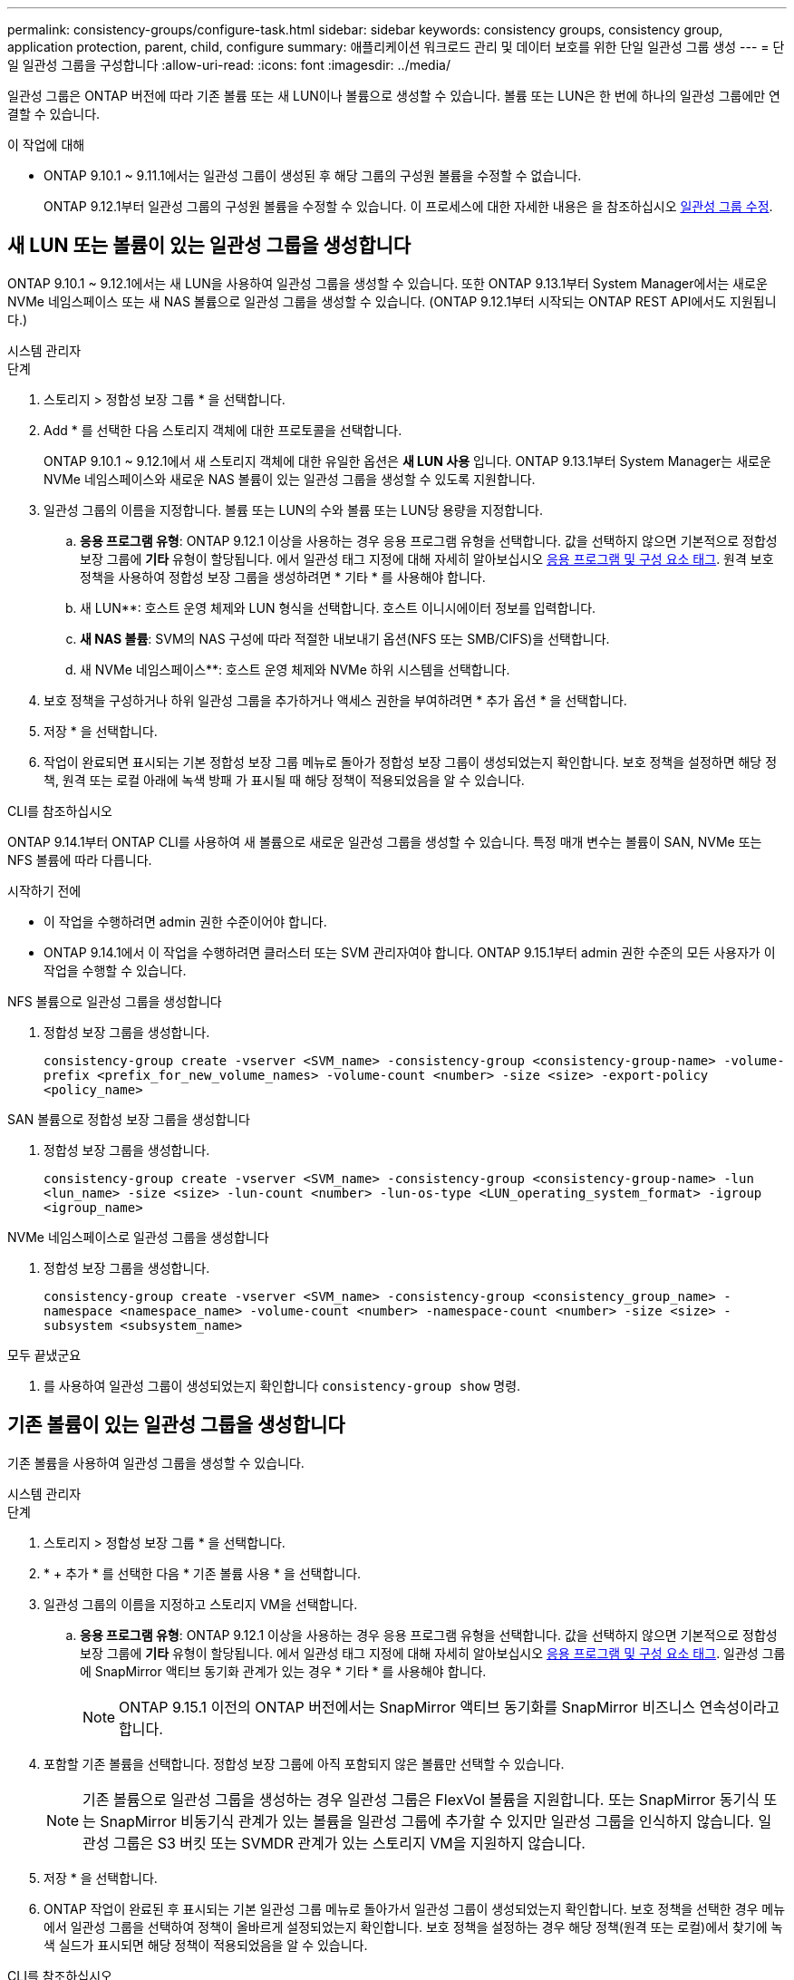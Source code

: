 ---
permalink: consistency-groups/configure-task.html 
sidebar: sidebar 
keywords: consistency groups, consistency group, application protection, parent, child, configure 
summary: 애플리케이션 워크로드 관리 및 데이터 보호를 위한 단일 일관성 그룹 생성 
---
= 단일 일관성 그룹을 구성합니다
:allow-uri-read: 
:icons: font
:imagesdir: ../media/


[role="lead"]
일관성 그룹은 ONTAP 버전에 따라 기존 볼륨 또는 새 LUN이나 볼륨으로 생성할 수 있습니다. 볼륨 또는 LUN은 한 번에 하나의 일관성 그룹에만 연결할 수 있습니다.

.이 작업에 대해
* ONTAP 9.10.1 ~ 9.11.1에서는 일관성 그룹이 생성된 후 해당 그룹의 구성원 볼륨을 수정할 수 없습니다.
+
ONTAP 9.12.1부터 일관성 그룹의 구성원 볼륨을 수정할 수 있습니다. 이 프로세스에 대한 자세한 내용은 을 참조하십시오 xref:modify-task.html[일관성 그룹 수정].





== 새 LUN 또는 볼륨이 있는 일관성 그룹을 생성합니다

ONTAP 9.10.1 ~ 9.12.1에서는 새 LUN을 사용하여 일관성 그룹을 생성할 수 있습니다. 또한 ONTAP 9.13.1부터 System Manager에서는 새로운 NVMe 네임스페이스 또는 새 NAS 볼륨으로 일관성 그룹을 생성할 수 있습니다. (ONTAP 9.12.1부터 시작되는 ONTAP REST API에서도 지원됩니다.)

[role="tabbed-block"]
====
.시스템 관리자
--
.단계
. 스토리지 > 정합성 보장 그룹 * 을 선택합니다.
. Add * 를 선택한 다음 스토리지 객체에 대한 프로토콜을 선택합니다.
+
ONTAP 9.10.1 ~ 9.12.1에서 새 스토리지 객체에 대한 유일한 옵션은 ** 새 LUN 사용** 입니다. ONTAP 9.13.1부터 System Manager는 새로운 NVMe 네임스페이스와 새로운 NAS 볼륨이 있는 일관성 그룹을 생성할 수 있도록 지원합니다.

. 일관성 그룹의 이름을 지정합니다. 볼륨 또는 LUN의 수와 볼륨 또는 LUN당 용량을 지정합니다.
+
.. ** 응용 프로그램 유형**: ONTAP 9.12.1 이상을 사용하는 경우 응용 프로그램 유형을 선택합니다. 값을 선택하지 않으면 기본적으로 정합성 보장 그룹에 ** 기타** 유형이 할당됩니다. 에서 일관성 태그 지정에 대해 자세히 알아보십시오 xref:modify-tags-task.html[응용 프로그램 및 구성 요소 태그]. 원격 보호 정책을 사용하여 정합성 보장 그룹을 생성하려면 * 기타 * 를 사용해야 합니다.
.. 새 LUN**: 호스트 운영 체제와 LUN 형식을 선택합니다. 호스트 이니시에이터 정보를 입력합니다.
.. ** 새 NAS 볼륨**: SVM의 NAS 구성에 따라 적절한 내보내기 옵션(NFS 또는 SMB/CIFS)을 선택합니다.
.. 새 NVMe 네임스페이스**: 호스트 운영 체제와 NVMe 하위 시스템을 선택합니다.


. 보호 정책을 구성하거나 하위 일관성 그룹을 추가하거나 액세스 권한을 부여하려면 * 추가 옵션 * 을 선택합니다.
. 저장 * 을 선택합니다.
. 작업이 완료되면 표시되는 기본 정합성 보장 그룹 메뉴로 돌아가 정합성 보장 그룹이 생성되었는지 확인합니다. 보호 정책을 설정하면 해당 정책, 원격 또는 로컬 아래에 녹색 방패 가 표시될 때 해당 정책이 적용되었음을 알 수 있습니다.


--
.CLI를 참조하십시오
--
ONTAP 9.14.1부터 ONTAP CLI를 사용하여 새 볼륨으로 새로운 일관성 그룹을 생성할 수 있습니다. 특정 매개 변수는 볼륨이 SAN, NVMe 또는 NFS 볼륨에 따라 다릅니다.

.시작하기 전에
* 이 작업을 수행하려면 admin 권한 수준이어야 합니다.
* ONTAP 9.14.1에서 이 작업을 수행하려면 클러스터 또는 SVM 관리자여야 합니다. ONTAP 9.15.1부터 admin 권한 수준의 모든 사용자가 이 작업을 수행할 수 있습니다.


.NFS 볼륨으로 일관성 그룹을 생성합니다
. 정합성 보장 그룹을 생성합니다.
+
`consistency-group create -vserver <SVM_name> -consistency-group <consistency-group-name> -volume-prefix <prefix_for_new_volume_names> -volume-count <number> -size <size> -export-policy <policy_name>`



.SAN 볼륨으로 정합성 보장 그룹을 생성합니다
. 정합성 보장 그룹을 생성합니다.
+
`consistency-group create -vserver <SVM_name> -consistency-group <consistency-group-name> -lun <lun_name> -size <size> -lun-count <number> -lun-os-type <LUN_operating_system_format> -igroup <igroup_name>`



.NVMe 네임스페이스로 일관성 그룹을 생성합니다
. 정합성 보장 그룹을 생성합니다.
+
`consistency-group create -vserver <SVM_name> -consistency-group <consistency_group_name> -namespace <namespace_name> -volume-count <number> -namespace-count <number> -size <size> -subsystem <subsystem_name>`



.모두 끝냈군요
. 를 사용하여 일관성 그룹이 생성되었는지 확인합니다 `consistency-group show` 명령.


--
====


== 기존 볼륨이 있는 일관성 그룹을 생성합니다

기존 볼륨을 사용하여 일관성 그룹을 생성할 수 있습니다.

[role="tabbed-block"]
====
.시스템 관리자
--
.단계
. 스토리지 > 정합성 보장 그룹 * 을 선택합니다.
. * + 추가 * 를 선택한 다음 * 기존 볼륨 사용 * 을 선택합니다.
. 일관성 그룹의 이름을 지정하고 스토리지 VM을 선택합니다.
+
.. ** 응용 프로그램 유형**: ONTAP 9.12.1 이상을 사용하는 경우 응용 프로그램 유형을 선택합니다. 값을 선택하지 않으면 기본적으로 정합성 보장 그룹에 ** 기타** 유형이 할당됩니다. 에서 일관성 태그 지정에 대해 자세히 알아보십시오 xref:modify-tags-task.html[응용 프로그램 및 구성 요소 태그]. 일관성 그룹에 SnapMirror 액티브 동기화 관계가 있는 경우 * 기타 * 를 사용해야 합니다.
+

NOTE: ONTAP 9.15.1 이전의 ONTAP 버전에서는 SnapMirror 액티브 동기화를 SnapMirror 비즈니스 연속성이라고 합니다.



. 포함할 기존 볼륨을 선택합니다. 정합성 보장 그룹에 아직 포함되지 않은 볼륨만 선택할 수 있습니다.
+

NOTE: 기존 볼륨으로 일관성 그룹을 생성하는 경우 일관성 그룹은 FlexVol 볼륨을 지원합니다. 또는 SnapMirror 동기식 또는 SnapMirror 비동기식 관계가 있는 볼륨을 일관성 그룹에 추가할 수 있지만 일관성 그룹을 인식하지 않습니다. 일관성 그룹은 S3 버킷 또는 SVMDR 관계가 있는 스토리지 VM을 지원하지 않습니다.

. 저장 * 을 선택합니다.
. ONTAP 작업이 완료된 후 표시되는 기본 일관성 그룹 메뉴로 돌아가서 일관성 그룹이 생성되었는지 확인합니다. 보호 정책을 선택한 경우 메뉴에서 일관성 그룹을 선택하여 정책이 올바르게 설정되었는지 확인합니다. 보호 정책을 설정하는 경우 해당 정책(원격 또는 로컬)에서 찾기에 녹색 실드가 표시되면 해당 정책이 적용되었음을 알 수 있습니다.


--
.CLI를 참조하십시오
--
ONTAP 9.14.1부터 ONTAP CLI를 사용하여 기존 볼륨과 함께 일관성 그룹을 생성할 수 있습니다.

.시작하기 전에
* 이 작업을 수행하려면 admin 권한 수준이어야 합니다.
* ONTAP 9.14.1에서 이 작업을 수행하려면 클러스터 또는 SVM 관리자여야 합니다. ONTAP 9.15.1부터 admin 권한 수준의 모든 사용자가 이 작업을 수행할 수 있습니다.


.단계
. 를 발행합니다 `consistency-group create` 명령. 를 클릭합니다 `-volumes` 매개 변수에는 쉼표로 구분된 볼륨 이름 목록을 사용할 수 있습니다.
+
`consistency-group create -vserver <SVM_name> -consistency-group <consistency-group-name> -volume <volumes>`

. 를 사용하여 일관성 그룹을 확인합니다 `consistency-group show` 명령.


--
====
.다음 단계
* xref:protect-task.html[일관성 그룹 보호]
* xref:modify-task.html[일관성 그룹 수정]
* xref:clone-task.html[일관성 그룹의 클론을 생성합니다]

